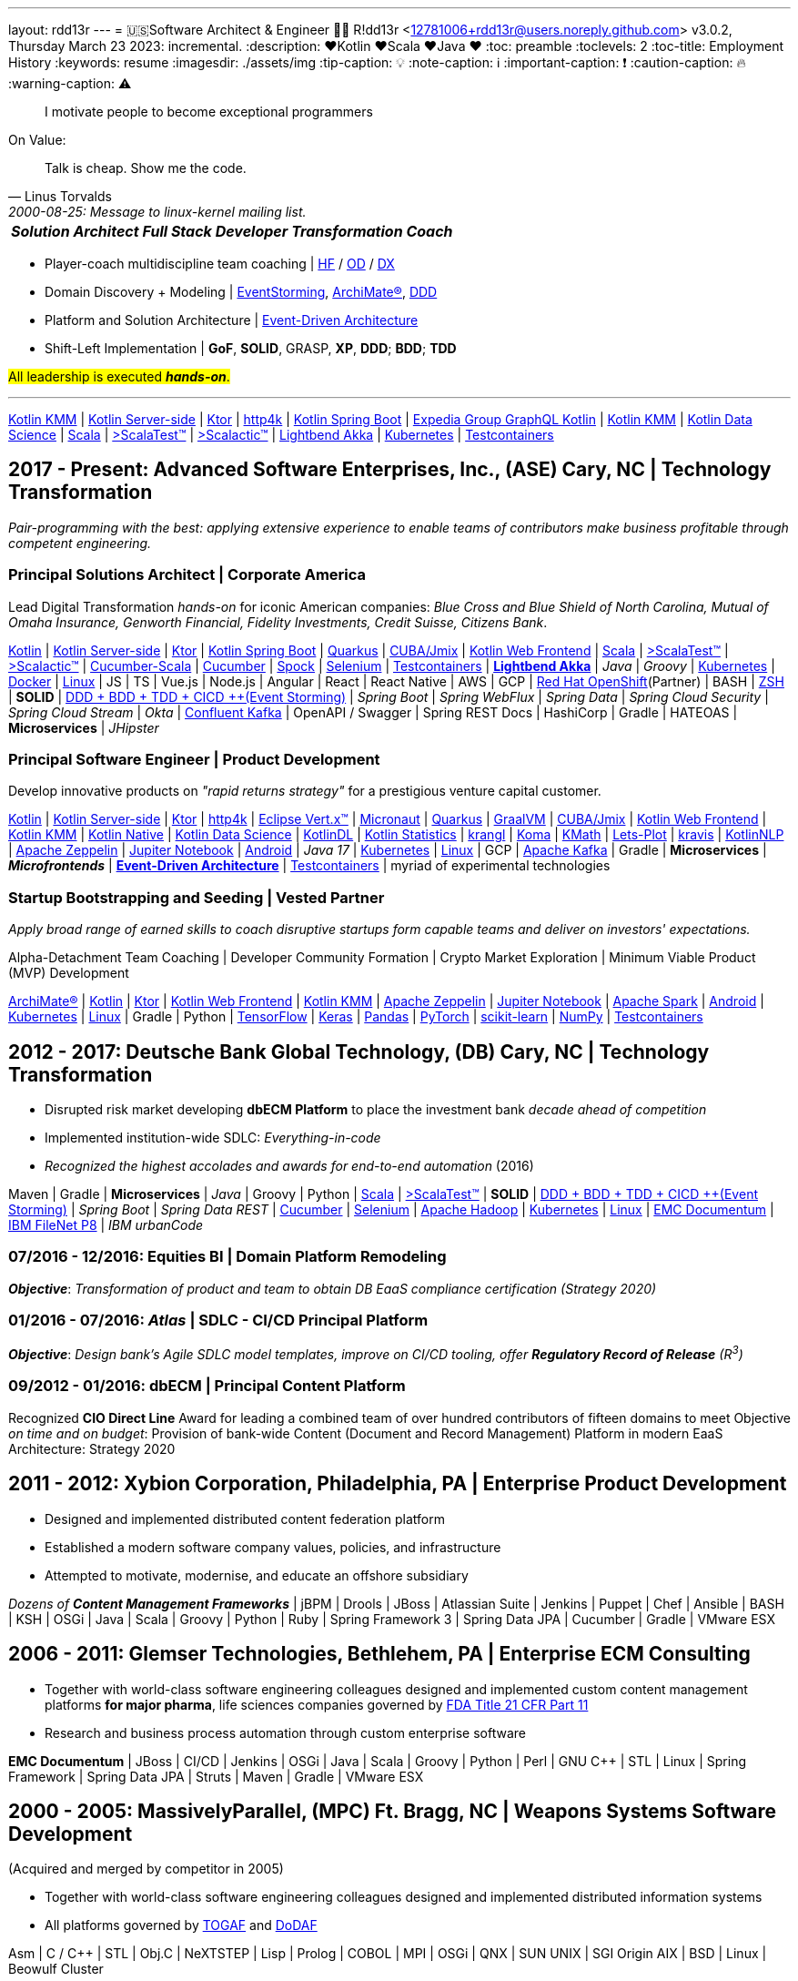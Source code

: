 ---
layout: rdd13r
---
= 🇺🇸Software Architect & Engineer 💙💛
R!dd13r <12781006+rdd13r@users.noreply.github.com>
v3.0.2, Thursday March 23 2023: incremental.
:description: ❤️Kotlin ❤️Scala ❤️Java ❤️
:toc: preamble
:toclevels: 2
:toc-title: Employment History
:keywords: resume
:imagesdir: ./assets/img
:tip-caption: 💡️
:note-caption: ℹ️
:important-caption: ❗
:caution-caption: 🔥
:warning-caption: ⚠️

> I motivate people to become exceptional programmers

.On Value:
[quote, Linus Torvalds, 2000-08-25: Message to linux-kernel mailing list., Retrieved on 2006-08-28.]
____
Talk is cheap. Show me the code.
____

[caption=""]
[%autowidth,cols="3*",frame=none]
|===
a| *_Solution Architect_*
a| *_Full Stack Developer_*
a| *_Transformation Coach_*
|===

* Player-coach multidiscipline team coaching | https://www.apa.org/education-career/guide/subfields/human-factors[HF^] / https://www.td.org/talent-development-glossary-terms/what-is-organization-development[OD^] / https://en.wikipedia.org/wiki/Digital_transformation[DX^]
* Domain Discovery + Modeling | https://www.eventstorming.com/[EventStorming^], https://www.opengroup.org/archimate-forum/archimate-overview[ArchiMate(R)^], https://en.wikipedia.org/wiki/Domain-driven_design[DDD^]
* Platform and Solution Architecture | https://martinfowler.com/articles/201701-event-driven.html[Event-Driven Architecture^]
* Shift-Left Implementation | *GoF*, *SOLID*, GRASP, *XP*, *DDD*; *BDD*; *TDD*

#All leadership is executed *_hands-on_*.#

'''

https://kotlinlang.org/lp/mobile/[Kotlin KMM^] |
https://kotlinlang.org/lp/server-side/[Kotlin Server-side^] |
https://ktor.io/docs/welcome.html[Ktor^] |
https://www.http4k.org/[http4k^] |
https://spring.getdocs.org/en-US/spring-framework-docs/docs/languages/kotlin/kotlin.html[Kotlin Spring Boot^] |
https://github.com/ExpediaGroup/graphql-kotlin[Expedia Group GraphQL Kotlin^] |
https://kotlinlang.org/lp/mobile/[Kotlin KMM^] |
https://kotlinlang.org/docs/data-science-overview.html[Kotlin Data Science^] |
https://dotty.epfl.ch/[Scala^] |
https://www.scalatest.org/[>ScalaTest™^] |
https://www.scalatest.org/release_notes/3.2.11[>Scalactic™^] |
https://akka.io/[Lightbend Akka^] |
https://kubernetes.io/[Kubernetes^] |
https://github.com/testcontainers[Testcontainers^]

== 2017 - Present: Advanced Software Enterprises, Inc., (ASE) Cary, NC | Technology Transformation

_Pair-programming with the best: applying extensive experience to enable teams of contributors make business profitable through competent engineering._

=== Principal Solutions Architect | Corporate America

Lead Digital Transformation _hands-on_ for iconic American companies: _Blue Cross and Blue Shield of North Carolina, Mutual of Omaha Insurance, Genworth Financial, Fidelity Investments, Credit Suisse, Citizens Bank_.

https://kotlinlang.org/[Kotlin^] |
https://kotlinlang.org/lp/server-side/[Kotlin Server-side^] |
https://ktor.io/docs/welcome.html[Ktor^] |
https://spring.getdocs.org/en-US/spring-framework-docs/docs/languages/kotlin/kotlin.html[Kotlin Spring Boot^] |
https://quarkus.io/guides/kotlin[Quarkus^] |
https://www.jmix.io/kotlin/[CUBA/Jmix^] |
https://kotlinlang.org/docs/js-overview.html[Kotlin Web Frontend^] |
https://dotty.epfl.ch/[Scala^] |
https://www.scalatest.org/[>ScalaTest™^] |
https://www.scalatest.org/release_notes/3.2.11[>Scalactic™^] |
https://cucumber.io/docs/installation/scala/[Cucumber-Scala^] |
https://github.com/cucumber[Cucumber^] |
https://github.com/spockframework/spock[Spock^] |
https://github.com/SeleniumHQ/selenium[Selenium^] |
https://github.com/testcontainers[Testcontainers^] |
https://akka.io/[**Lightbend Akka**^] |
_Java_ |
_Groovy_ |
https://kubernetes.io/[Kubernetes^] |
https://www.docker.com/[Docker^] |
https://distrowatch.com/[Linux^] |
JS | TS | Vue.js | Node.js | Angular | React | React Native |
AWS | GCP | https://cloud.redhat.com/learn/what-is-openshift[Red Hat OpenShift^](Partner) |
BASH | https://ohmyz.sh/[ZSH^] |
**SOLID** | https://dddeurope.academy/alberto-brandolini/[DDD + BDD + TDD + CICD ++(Event Storming)^] |
_Spring Boot_ |
_Spring WebFlux_ |
_Spring Data_ |
_Spring Cloud Security_ |
_Spring Cloud Stream_ |
_Okta_ |
https://www.confluent.io/product/confluent-platform/[Confluent Kafka^] |
OpenAPI / Swagger |
Spring REST Docs |
HashiCorp |
Gradle |
HATEOAS |
**Microservices** |
_JHipster_

=== Principal Software Engineer | Product Development

Develop innovative products on _"rapid returns strategy"_ for a prestigious venture capital customer.

https://kotlinlang.org/[Kotlin^] |
https://kotlinlang.org/lp/server-side/[Kotlin Server-side^] |
https://ktor.io/docs/welcome.html[Ktor^] |
https://www.http4k.org/[http4k^] |
https://vertx.io/docs/vertx-core/kotlin/[Eclipse Vert.x™^] |
https://micronaut-projects.github.io/micronaut-kotlin/latest/guide/[Micronaut^] |
https://quarkus.io/guides/kotlin[Quarkus^] |
https://github.com/graalvm/graalvm-demos[GraalVM^] |
https://www.jmix.io/kotlin/[CUBA/Jmix^] |
https://kotlinlang.org/docs/js-overview.html[Kotlin Web Frontend^] |
https://kotlinlang.org/lp/mobile/[Kotlin KMM^] |
https://kotlinlang.org/docs/native-overview.html[Kotlin Native^] |
https://kotlinlang.org/docs/data-science-overview.html[Kotlin Data Science^] |
https://github.com/JetBrains/KotlinDL[KotlinDL^] |
https://github.com/thomasnield/kotlin-statistics[Kotlin Statistics^] |
https://github.com/holgerbrandl/krangl[krangl^] |
https://github.com/kyonifer/koma[Koma^] |
https://github.com/mipt-npm/kmath[KMath^] |
https://github.com/JetBrains/lets-plot[Lets-Plot^] |
https://github.com/holgerbrandl/kravis[kravis^] |
https://github.com/KotlinNLP[KotlinNLP^] |
https://zeppelin.apache.org/[Apache Zeppelin^] |
https://jupyter.org/[Jupiter Notebook^] |
https://kotlinlang.org/docs/android-overview.html[Android^] |
_Java 17_ |
https://kubernetes.io/[Kubernetes^] |
https://distrowatch.com/[Linux^] |
GCP |
https://kafka.apache.org/[Apache Kafka^] |
Gradle |
**Microservices** | *_Microfrontends_* |
https://gotochgo.com/2017/speakers/50/martin-fowler[*Event-Driven Architecture*^] |
https://github.com/testcontainers[Testcontainers^] |
myriad of experimental technologies

=== Startup Bootstrapping and Seeding | Vested Partner

_Apply broad range of earned skills to coach disruptive startups form capable teams and deliver on investors' expectations._

Alpha-Detachment Team Coaching |
Developer Community Formation |
Crypto Market Exploration |
Minimum Viable Product (MVP) Development

https://www.opengroup.org/archimate-forum/archimate-overview[ArchiMate®] |
https://kotlinlang.org/[Kotlin^] |
https://ktor.io/docs/welcome.html[Ktor^] |
https://kotlinlang.org/docs/js-overview.html[Kotlin Web Frontend^] |
https://kotlinlang.org/lp/mobile/[Kotlin KMM^] |
https://zeppelin.apache.org/[Apache Zeppelin^] |
https://jupyter.org/[Jupiter Notebook^] |
https://github.com/apache/spark[Apache Spark^] |
https://kotlinlang.org/docs/android-overview.html[Android^] |
https://kubernetes.io/[Kubernetes^] |
https://distrowatch.com/[Linux^] |
Gradle | Python |
https://github.com/tensorflow/tensorflow[TensorFlow^] |
https://github.com/keras-team/keras[Keras^] |
https://github.com/pandas-dev/pandas[Pandas^] |
https://github.com/pytorch[PyTorch^] |
https://github.com/scikit-learn/scikit-learn[scikit-learn^] |
https://github.com/numpy/numpy[NumPy^] |
https://github.com/testcontainers[Testcontainers^]

== 2012 - 2017: Deutsche Bank Global Technology, (DB) Cary, NC | Technology Transformation

- Disrupted risk market developing **dbECM Platform** to place the investment bank _decade ahead of competition_
- Implemented institution-wide SDLC: _Everything-in-code_
- _Recognized the highest accolades and awards for end-to-end automation_ (2016)

Maven | Gradle | **Microservices** | _Java_ | Groovy | Python |
https://github.com/scala/scala[Scala^] |
https://www.scalatest.org/[>ScalaTest™^] |
**SOLID** | https://dddeurope.academy/alberto-brandolini/[DDD + BDD + TDD + CICD ++(Event Storming)^] |
_Spring Boot_ |
_Spring Data REST_ |
https://github.com/cucumber[Cucumber^] |
https://github.com/SeleniumHQ/selenium[Selenium^] |
https://github.com/apache/hadoop[Apache Hadoop^] |
https://kubernetes.io/[Kubernetes^] |
https://distrowatch.com/[Linux^] |
https://www.opentext.com/products-and-solutions/products/enterprise-content-management/documentum-platform[EMC Documentum^] |
https://www.ibm.com/docs/en/filenet-p8-platform[IBM FileNet P8^] |
_IBM urbanCode_

=== 07/2016 - 12/2016: Equities BI | Domain Platform Remodeling

*_Objective_*: _Transformation of product and team to obtain DB EaaS compliance certification (Strategy 2020)_

=== 01/2016 - 07/2016: _Atlas_ | SDLC - CI/CD Principal Platform

*_Objective_*: _Design bank’s Agile SDLC model templates, improve on CI/CD tooling, offer *Regulatory Record of Release* (R^3^)_

=== 09/2012 - 01/2016: dbECM | Principal Content Platform

Recognized *CIO Direct Line* Award for leading a combined team of over hundred contributors of fifteen domains to meet [.underline]#Objective# _on time and on budget_: Provision of bank-wide Content (Document and Record Management) Platform in modern EaaS Architecture: Strategy 2020

== 2011 - 2012: Xybion Corporation, Philadelphia, PA | Enterprise Product Development

- Designed and implemented distributed content federation platform
- Established a modern software company values, policies, and infrastructure
- Attempted to motivate, modernise, and educate an offshore subsidiary

_Dozens of **Content Management Frameworks**_ | jBPM | Drools | JBoss |
Atlassian Suite | Jenkins | Puppet | Chef | Ansible | BASH | KSH |
OSGi | Java | Scala | Groovy | Python | Ruby |
Spring Framework 3 | Spring Data JPA | Cucumber | Gradle | VMware ESX

== 2006 - 2011: Glemser Technologies, Bethlehem, PA | Enterprise ECM Consulting

- Together with world-class software engineering colleagues designed and implemented custom content management platforms *for major pharma*, life sciences companies governed by https://www.fda.gov/regulatory-information/search-fda-guidance-documents/part-11-electronic-records-electronic-signatures-scope-and-application[FDA Title 21 CFR Part 11]
- Research and business process automation through custom enterprise software

**EMC Documentum** | JBoss | CI/CD | Jenkins |
OSGi | Java | Scala | Groovy | Python | Perl | GNU C++ | STL | Linux |
Spring Framework | Spring Data JPA | Struts | Maven | Gradle | VMware ESX

== 2000 - 2005: MassivelyParallel, (MPC) Ft. Bragg, NC | Weapons Systems Software Development
(Acquired and merged by competitor in 2005)

- Together with world-class software engineering colleagues designed and implemented distributed information systems
- All platforms governed by https://www.opengroup.org/togaf[TOGAF] and https://dodcio.defense.gov/library/dod-architecture-framework/[DoDAF]

Asm | C / C++ | STL | Obj.C | NeXTSTEP | Lisp | Prolog | COBOL | MPI | OSGi | QNX | SUN UNIX | SGI Origin AIX | BSD | Linux | Beowulf Cluster

== 1997 - 2000: US Army, (20th EN BDE) Ft. Bragg, NC | Paratrooper: Shooting, Running, Digging

- Defended democracy as an Airborne Combat Engineer, Regular Army

== 1992 - 1997: Software Engineer, Allentown, PA | Coding Daemons
(As an undocumented immigrant pending political asylum.)

- Implemented UNIX daemons for mainframe business processes
- Implemented devices drivers, bridges, relays, message channels
- Implemented systems and platforms test software, including penetration
- 1992 - implemented first commercial software, messaging channel for PDCD
- (1997 - political asylum / adjustment of status / legalization)
- Earned a college degree while working in the destined field of calling

SH | Asm | C / C++ | STL? | Pascal | TurboPascal | AT&T UNIX | X11 | IBM 370 family

== 1989 - 1992: Amateur Programmer, Allentown PA | Tinkering w/ Code
(As a student @ Pennsylvania State University)

- Recognized minor revenue writing code for collegiate programming competitions
- Recognized living revenue writing code for collegiate term assignments

SH | Asm | C / C++ | Basic | Pascal | AmigaOS | AT&T UNIX

== 1986 - 1989: Soviet Informatics Competitions, Ukrainian SSR

BASIC | ATARI | AT&T UNIX | SH | GNU C / C++

== 2008 - Present: NPO Antonation, Ukraine, USA | Charity Work

- _Prepare gifted children for https://icpc.global/[the collegiate programming life^]_
- Nonprofit activities in support of Ukraine

[discrete]
== Why R!dd13r?
> Personal - don't read! 🤫

I've included a story about how the _hacker culture_ really works and nature of our open interactions among ourselves. You'll know how I became Riddler, if you can find it here. 🤪 And there are other Easter eggs too...

.The Law of Success
[quote, Warren Buffett, www.forbes.com]
____
In the world of business, the people who are most successful are those who are doing what they love.
____
